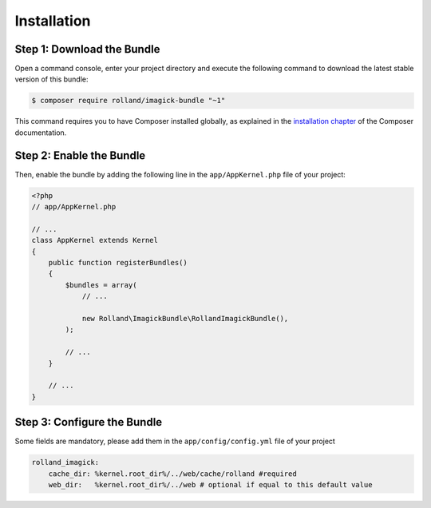 Installation
============

Step 1: Download the Bundle
---------------------------

Open a command console, enter your project directory and execute the
following command to download the latest stable version of this bundle:

.. code-block:: bash

    $ composer require rolland/imagick-bundle "~1"

This command requires you to have Composer installed globally, as explained
in the `installation chapter`_ of the Composer documentation.

Step 2: Enable the Bundle
-------------------------

Then, enable the bundle by adding the following line in the ``app/AppKernel.php``
file of your project:

.. code-block:: php

    <?php
    // app/AppKernel.php

    // ...
    class AppKernel extends Kernel
    {
        public function registerBundles()
        {
            $bundles = array(
                // ...

                new Rolland\ImagickBundle\RollandImagickBundle(),
            );

            // ...
        }

        // ...
    }

Step 3: Configure the Bundle
----------------------------

Some fields are mandatory, please add them in the ``app/config/config.yml``
file of your project

.. code-block:: yaml

    rolland_imagick:
        cache_dir: %kernel.root_dir%/../web/cache/rolland #required
        web_dir:   %kernel.root_dir%/../web # optional if equal to this default value

.. _`installation chapter`: https://getcomposer.org/doc/00-intro.md